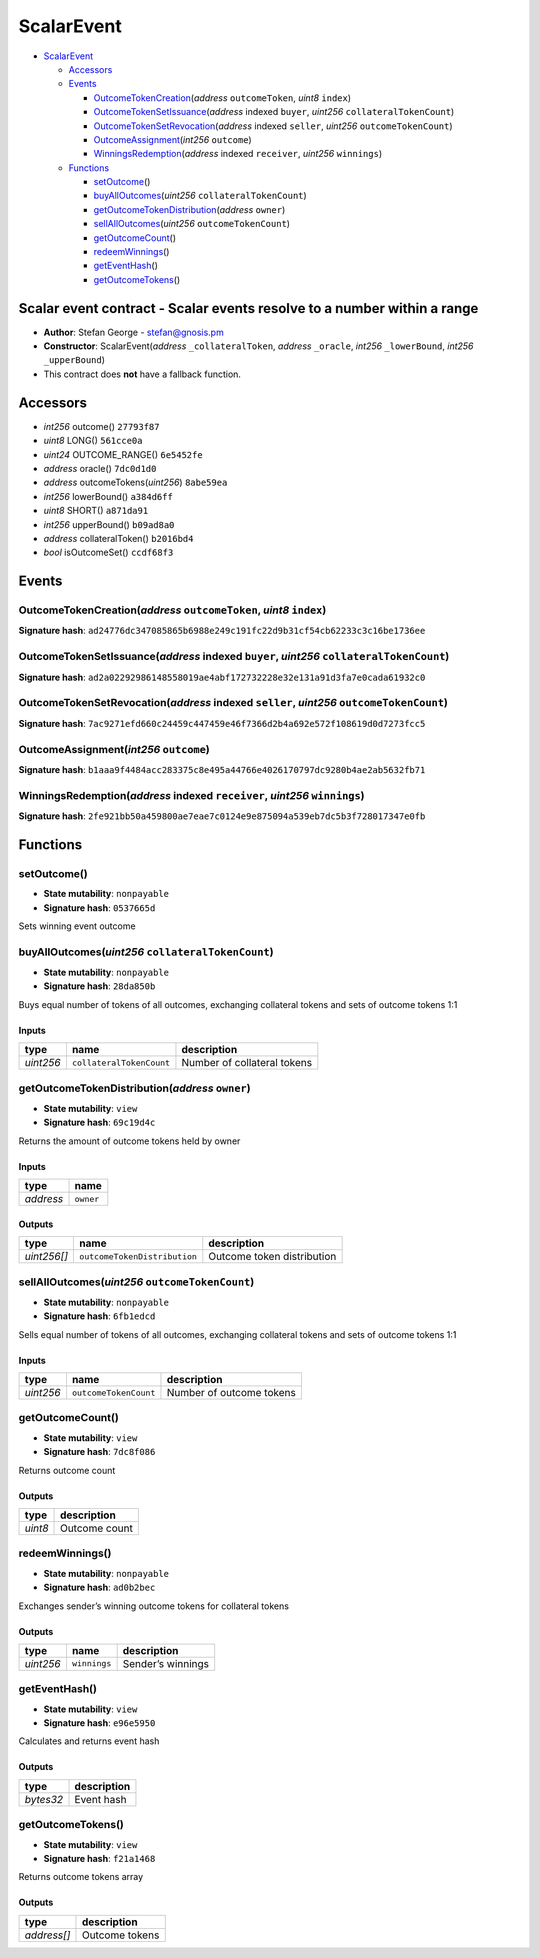 ScalarEvent
===========

-  `ScalarEvent <#scalarevent>`__

   -  `Accessors <#accessors>`__
   -  `Events <#events>`__

      -  `OutcomeTokenCreation <#outcometokencreation-address-outcometoken-uint8-index>`__\ (*address*
         ``outcomeToken``, *uint8* ``index``)
      -  `OutcomeTokenSetIssuance <#outcometokensetissuance-address-indexed-buyer-uint256-collateraltokencount>`__\ (*address*
         indexed ``buyer``, *uint256* ``collateralTokenCount``)
      -  `OutcomeTokenSetRevocation <#outcometokensetrevocation-address-indexed-seller-uint256-outcometokencount>`__\ (*address*
         indexed ``seller``, *uint256* ``outcomeTokenCount``)
      -  `OutcomeAssignment <#outcomeassignment-int256-outcome>`__\ (*int256*
         ``outcome``)
      -  `WinningsRedemption <#winningsredemption-address-indexed-receiver-uint256-winnings>`__\ (*address*
         indexed ``receiver``, *uint256* ``winnings``)

   -  `Functions <#functions>`__

      -  `setOutcome <#setoutcome>`__\ ()
      -  `buyAllOutcomes <#buyalloutcomes-uint256-collateraltokencount>`__\ (*uint256*
         ``collateralTokenCount``)
      -  `getOutcomeTokenDistribution <#getoutcometokendistribution-address-owner>`__\ (*address*
         ``owner``)
      -  `sellAllOutcomes <#sellalloutcomes-uint256-outcometokencount>`__\ (*uint256*
         ``outcomeTokenCount``)
      -  `getOutcomeCount <#getoutcomecount>`__\ ()
      -  `redeemWinnings <#redeemwinnings>`__\ ()
      -  `getEventHash <#geteventhash>`__\ ()
      -  `getOutcomeTokens <#getoutcometokens>`__\ ()

Scalar event contract - Scalar events resolve to a number within a range
------------------------------------------------------------------------

-  **Author**: Stefan George - stefan@gnosis.pm
-  **Constructor**: ScalarEvent(\ *address* ``_collateralToken``,
   *address* ``_oracle``, *int256* ``_lowerBound``, *int256*
   ``_upperBound``)
-  This contract does **not** have a fallback function.

Accessors
---------

-  *int256* outcome() ``27793f87``
-  *uint8* LONG() ``561cce0a``
-  *uint24* OUTCOME_RANGE() ``6e5452fe``
-  *address* oracle() ``7dc0d1d0``
-  *address* outcomeTokens(\ *uint256*) ``8abe59ea``
-  *int256* lowerBound() ``a384d6ff``
-  *uint8* SHORT() ``a871da91``
-  *int256* upperBound() ``b09ad8a0``
-  *address* collateralToken() ``b2016bd4``
-  *bool* isOutcomeSet() ``ccdf68f3``

Events
------

OutcomeTokenCreation(\ *address* ``outcomeToken``, *uint8* ``index``)
~~~~~~~~~~~~~~~~~~~~~~~~~~~~~~~~~~~~~~~~~~~~~~~~~~~~~~~~~~~~~~~~~~~~~

**Signature hash**:
``ad24776dc347085865b6988e249c191fc22d9b31cf54cb62233c3c16be1736ee``

OutcomeTokenSetIssuance(\ *address* indexed ``buyer``, *uint256* ``collateralTokenCount``)
~~~~~~~~~~~~~~~~~~~~~~~~~~~~~~~~~~~~~~~~~~~~~~~~~~~~~~~~~~~~~~~~~~~~~~~~~~~~~~~~~~~~~~~~~~

**Signature hash**:
``ad2a02292986148558019ae4abf172732228e32e131a91d3fa7e0cada61932c0``

OutcomeTokenSetRevocation(\ *address* indexed ``seller``, *uint256* ``outcomeTokenCount``)
~~~~~~~~~~~~~~~~~~~~~~~~~~~~~~~~~~~~~~~~~~~~~~~~~~~~~~~~~~~~~~~~~~~~~~~~~~~~~~~~~~~~~~~~~~

**Signature hash**:
``7ac9271efd660c24459c447459e46f7366d2b4a692e572f108619d0d7273fcc5``

OutcomeAssignment(\ *int256* ``outcome``)
~~~~~~~~~~~~~~~~~~~~~~~~~~~~~~~~~~~~~~~~~

**Signature hash**:
``b1aaa9f4484acc283375c8e495a44766e4026170797dc9280b4ae2ab5632fb71``

WinningsRedemption(\ *address* indexed ``receiver``, *uint256* ``winnings``)
~~~~~~~~~~~~~~~~~~~~~~~~~~~~~~~~~~~~~~~~~~~~~~~~~~~~~~~~~~~~~~~~~~~~~~~~~~~~

**Signature hash**:
``2fe921bb50a459800ae7eae7c0124e9e875094a539eb7dc5b3f728017347e0fb``

Functions
---------

setOutcome()
~~~~~~~~~~~~

-  **State mutability**: ``nonpayable``
-  **Signature hash**: ``0537665d``

Sets winning event outcome

buyAllOutcomes(\ *uint256* ``collateralTokenCount``)
~~~~~~~~~~~~~~~~~~~~~~~~~~~~~~~~~~~~~~~~~~~~~~~~~~~~

-  **State mutability**: ``nonpayable``
-  **Signature hash**: ``28da850b``

Buys equal number of tokens of all outcomes, exchanging collateral
tokens and sets of outcome tokens 1:1

Inputs
^^^^^^

+-----------+--------------------------+-----------------------------+
| type      | name                     | description                 |
+===========+==========================+=============================+
| *uint256* | ``collateralTokenCount`` | Number of collateral tokens |
+-----------+--------------------------+-----------------------------+

getOutcomeTokenDistribution(\ *address* ``owner``)
~~~~~~~~~~~~~~~~~~~~~~~~~~~~~~~~~~~~~~~~~~~~~~~~~~

-  **State mutability**: ``view``
-  **Signature hash**: ``69c19d4c``

Returns the amount of outcome tokens held by owner

.. _inputs-1:

Inputs
^^^^^^

+-----------+-----------+
| type      | name      |
+===========+===========+
| *address* | ``owner`` |
+-----------+-----------+

Outputs
^^^^^^^

+-------------+------------------------------+----------------------------+
| type        | name                         | description                |
+=============+==============================+============================+
| *uint256[]* | ``outcomeTokenDistribution`` | Outcome token distribution |
+-------------+------------------------------+----------------------------+

sellAllOutcomes(\ *uint256* ``outcomeTokenCount``)
~~~~~~~~~~~~~~~~~~~~~~~~~~~~~~~~~~~~~~~~~~~~~~~~~~

-  **State mutability**: ``nonpayable``
-  **Signature hash**: ``6fb1edcd``

Sells equal number of tokens of all outcomes, exchanging collateral
tokens and sets of outcome tokens 1:1

.. _inputs-2:

Inputs
^^^^^^

+-----------+-----------------------+--------------------------+
| type      | name                  | description              |
+===========+=======================+==========================+
| *uint256* | ``outcomeTokenCount`` | Number of outcome tokens |
+-----------+-----------------------+--------------------------+

getOutcomeCount()
~~~~~~~~~~~~~~~~~

-  **State mutability**: ``view``
-  **Signature hash**: ``7dc8f086``

Returns outcome count

.. _outputs-1:

Outputs
^^^^^^^

+---------+---------------+
| type    | description   |
+=========+===============+
| *uint8* | Outcome count |
+---------+---------------+

redeemWinnings()
~~~~~~~~~~~~~~~~

-  **State mutability**: ``nonpayable``
-  **Signature hash**: ``ad0b2bec``

Exchanges sender’s winning outcome tokens for collateral tokens

.. _outputs-2:

Outputs
^^^^^^^

+-----------+--------------+-------------------+
| type      | name         | description       |
+===========+==============+===================+
| *uint256* | ``winnings`` | Sender’s winnings |
+-----------+--------------+-------------------+

getEventHash()
~~~~~~~~~~~~~~

-  **State mutability**: ``view``
-  **Signature hash**: ``e96e5950``

Calculates and returns event hash

.. _outputs-3:

Outputs
^^^^^^^

+-----------+-------------+
| type      | description |
+===========+=============+
| *bytes32* | Event hash  |
+-----------+-------------+

getOutcomeTokens()
~~~~~~~~~~~~~~~~~~

-  **State mutability**: ``view``
-  **Signature hash**: ``f21a1468``

Returns outcome tokens array

.. _outputs-4:

Outputs
^^^^^^^

+-------------+----------------+
| type        | description    |
+=============+================+
| *address[]* | Outcome tokens |
+-------------+----------------+
